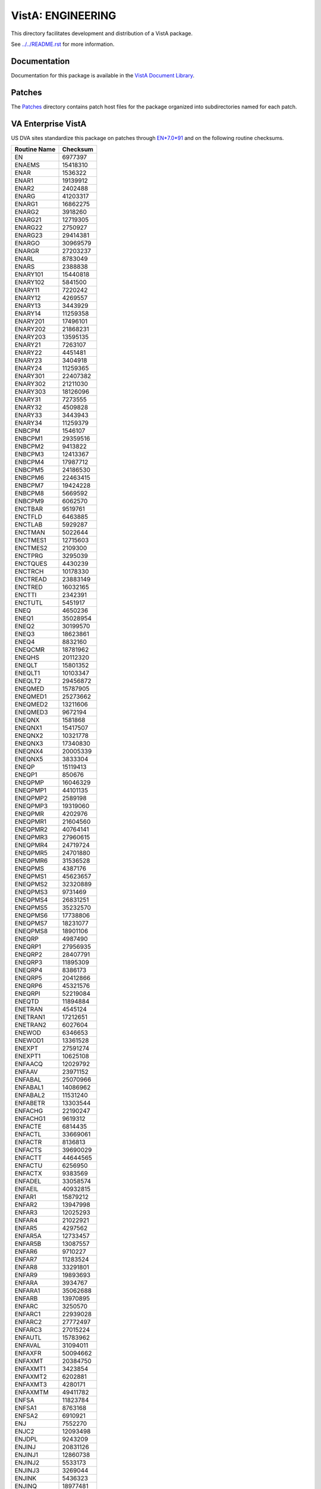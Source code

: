 ==================
VistA: ENGINEERING
==================

This directory facilitates development and distribution of a VistA package.

See `<../../README.rst>`__ for more information.

-------------
Documentation
-------------

Documentation for this package is available in the `VistA Document Library`_.

.. _`VistA Document Library`: http://www.va.gov/vdl/application.asp?appid=37

-------
Patches
-------

The `<Patches>`__ directory contains patch host files for the package
organized into subdirectories named for each patch.

-------------------
VA Enterprise VistA
-------------------

US DVA sites standardize this package on
patches through `EN*7.0*91 <Patches/EN_7.0_91>`__
and on the following routine checksums.

.. table::

 ============  ==========
 Routine Name   Checksum
 ============  ==========
 EN               6977397
 ENAEMS          15418310
 ENAR             1536322
 ENAR1           19139912
 ENAR2            2402488
 ENARG           41203317
 ENARG1          16862275
 ENARG2           3918260
 ENARG21         12719305
 ENARG22          2750927
 ENARG23         29414381
 ENARGO          30969579
 ENARGR          27203237
 ENARL            8783049
 ENARS            2388838
 ENARY101        15440818
 ENARY102         5841500
 ENARY11          7220242
 ENARY12          4269557
 ENARY13          3443929
 ENARY14         11259358
 ENARY201        17496101
 ENARY202        21868231
 ENARY203        13595135
 ENARY21          7263107
 ENARY22          4451481
 ENARY23          3404918
 ENARY24         11259365
 ENARY301        22407382
 ENARY302        21211030
 ENARY303        18126096
 ENARY31          7273555
 ENARY32          4509828
 ENARY33          3443943
 ENARY34         11259379
 ENBCPM           1546107
 ENBCPM1         29359516
 ENBCPM2          9413822
 ENBCPM3         12413367
 ENBCPM4         17987712
 ENBCPM5         24186530
 ENBCPM6         22463415
 ENBCPM7         19424228
 ENBCPM8          5669592
 ENBCPM9          6062570
 ENCTBAR          9519761
 ENCTFLD          6463885
 ENCTLAB          5929287
 ENCTMAN          5022644
 ENCTMES1        12715603
 ENCTMES2         2109300
 ENCTPRG          3295039
 ENCTQUES         4430239
 ENCTRCH         10178330
 ENCTREAD        23883149
 ENCTRED         16032165
 ENCTTI           2342391
 ENCTUTL          5451917
 ENEQ             4650236
 ENEQ1           35028954
 ENEQ2           30199570
 ENEQ3           18623861
 ENEQ4            8832160
 ENEQCMR         18781962
 ENEQHS          20112320
 ENEQLT          15801352
 ENEQLT1         10103347
 ENEQLT2         29456872
 ENEQMED         15787905
 ENEQMED1        25273662
 ENEQMED2        13211606
 ENEQMED3         9672194
 ENEQNX           1581868
 ENEQNX1         15417507
 ENEQNX2         10321778
 ENEQNX3         17340830
 ENEQNX4         20005339
 ENEQNX5          3833304
 ENEQP           15119413
 ENEQP1            850676
 ENEQPMP         16046329
 ENEQPMP1        44101135
 ENEQPMP2         2589198
 ENEQPMP3        19319060
 ENEQPMR          4202976
 ENEQPMR1        21604560
 ENEQPMR2        40764141
 ENEQPMR3        27960615
 ENEQPMR4        24719724
 ENEQPMR5        24701880
 ENEQPMR6        31536528
 ENEQPMS          4387176
 ENEQPMS1        45623657
 ENEQPMS2        32320889
 ENEQPMS3         9731469
 ENEQPMS4        26831251
 ENEQPMS5        35232570
 ENEQPMS6        17738806
 ENEQPMS7        18231077
 ENEQPMS8        18901106
 ENEQRP           4987490
 ENEQRP1         27956935
 ENEQRP2         28407791
 ENEQRP3         11895309
 ENEQRP4          8386173
 ENEQRP5         20412866
 ENEQRP6         45321576
 ENEQRPI         52219084
 ENEQTD          11894884
 ENETRAN          4545124
 ENETRAN1        17212651
 ENETRAN2         6027604
 ENEWOD           6346653
 ENEWOD1         13361528
 ENEXPT          27591274
 ENEXPT1         10625108
 ENFAACQ         12029792
 ENFAAV          23971152
 ENFABAL         25070966
 ENFABAL1        14086962
 ENFABAL2        11531240
 ENFABETR        13303544
 ENFACHG         22190247
 ENFACHG1         9619312
 ENFACTE          6814435
 ENFACTL         33669061
 ENFACTR          8136813
 ENFACTS         39690029
 ENFACTT         44644565
 ENFACTU          6256950
 ENFACTX          9383569
 ENFADEL         33058574
 ENFAEIL         40932815
 ENFAR1          15879212
 ENFAR2          13947998
 ENFAR3          12025293
 ENFAR4          21022921
 ENFAR5           4297562
 ENFAR5A         12733457
 ENFAR5B         13087557
 ENFAR6           9710227
 ENFAR7          11283524
 ENFAR8          33291801
 ENFAR9          19893693
 ENFARA           3934767
 ENFARA1         35062688
 ENFARB          13970895
 ENFARC           3250570
 ENFARC1         22939028
 ENFARC2         27772497
 ENFARC3         27015224
 ENFAUTL         15783962
 ENFAVAL         31094011
 ENFAXFR         50094662
 ENFAXMT         20384750
 ENFAXMT1         3423854
 ENFAXMT2         6202881
 ENFAXMT3         4280171
 ENFAXMTM        49411782
 ENFSA           11823784
 ENFSA1           8763168
 ENFSA2           6910921
 ENJ              7552270
 ENJC2           12093498
 ENJDPL           9243209
 ENJINJ          20831126
 ENJINJ1         12860738
 ENJINJ2          5533173
 ENJINJ3          3269044
 ENJINK           5436323
 ENJINQ          18977481
 ENJMUL           9808551
 ENJPARAM         3065980
 ENLBL            3686888
 ENLBL1           3875981
 ENLBL10         18912054
 ENLBL11         10789094
 ENLBL12         20705398
 ENLBL15         17967284
 ENLBL16           491670
 ENLBL2           4384454
 ENLBL3          20585581
 ENLBL4          26614374
 ENLBL5          19840430
 ENLBL6          21556376
 ENLBL7           4759949
 ENLBL8          11819077
 ENLBL9          16770608
 ENLIB           14079064
 ENLIB1          22603824
 ENLIB2          16941437
 ENLIB3          37060620
 ENLIB4           5266908
 ENMAN            4532662
 ENPAT14          2067808
 ENPAT15          9643110
 ENPAT35          1759642
 ENPL1            6961157
 ENPL10           4070018
 ENPL11            935660
 ENPL2            3643264
 ENPL3           14921522
 ENPL3A          11636283
 ENPL3B           4387116
 ENPL4            3094927
 ENPL5           22783522
 ENPL5A          13667370
 ENPL5B          21225450
 ENPL5C           6931475
 ENPL5D          25158830
 ENPL6             843126
 ENPL9            7374466
 ENPLS           19519244
 ENPLS1           8194632
 ENPLS2          13168979
 ENPLSV           5590880
 ENPLSV1         14279857
 ENPLSV2          4657256
 ENPLSV3         18306330
 ENPLSV4         15451566
 ENPLUTL          6647011
 ENPLV            4492693
 ENPLV1           6509115
 ENPLV2          19482750
 ENPLV3           9826245
 ENPLV4          17106300
 ENPLV5          11839908
 ENPLV6           9702551
 ENPLV7          39341209
 ENPLX           28022638
 ENPLX1          29001739
 ENPLX2          13662200
 ENPLX3          14514089
 ENPLX4          26717067
 ENPOST          12857762
 ENPROJ           7309019
 ENPROJF         11934113
 ENPRP            4860318
 ENPRP1          36348118
 ENPRP2           4825935
 ENPRP3           7017664
 ENPRP4           3772174
 ENPRPAD         12382577
 ENPRUTL         39286975
 ENSA            15427001
 ENSA1           28852112
 ENSA2            9380237
 ENSA3            5058878
 ENSA4           11074108
 ENSA5            6915631
 ENSA6           16799096
 ENSA7            7554490
 ENSA8           16956865
 ENSA9            5455635
 ENSP            24768455
 ENSP1            5821396
 ENSP2            9465286
 ENSP3           18310514
 ENSP5           15155177
 ENSP6            4773264
 ENSPSRT         34966715
 ENTEXT            639607
 ENTIDD          21790016
 ENTIEQE          1545355
 ENTINSD          3670772
 ENTINSR          5685527
 ENTIRA          13057790
 ENTIRC          17990636
 ENTIRN           2690254
 ENTIRRE         14984359
 ENTIRRH         78858476
 ENTIRRH1        38241223
 ENTIRRI         13521614
 ENTIRRNA         9368958
 ENTIRRU         21377878
 ENTIRRX         10875789
 ENTIRS          10316574
 ENTIRT          11562191
 ENTIRX          23992664
 ENTIUTL         50281271
 ENTIUTL1        16940686
 ENTIUTL2        53889224
 ENUTL            6203315
 ENWARD           2359373
 ENWARD1          5484921
 ENWARD2         20730182
 ENWO             5733832
 ENWO1           27890777
 ENWO2           19814581
 ENWOCOMP         1104862
 ENWOD           24829030
 ENWOD1           7334990
 ENWOD2          33144795
 ENWOD3           3011599
 ENWOINV          3153393
 ENWOLD          12320811
 ENWOME          46293614
 ENWOME1          6594433
 ENWOME2          2343070
 ENWONEW         23886462
 ENWONEW1         6786823
 ENWONEW2         8986516
 ENWONEW3        25141945
 ENWOP           12086721
 ENWOP1           2701512
 ENWOP2           6725814
 ENWOP3           4412243
 ENWOREP          8518261
 ENWOST          11592713
 ENWOUTL         10430200
 ENXLFIX         23975080
 ENXLFIX0         8436217
 ENY2K           56238089
 ENY2K1          16249790
 ENY2K2          22524982
 ENY2K3          22452585
 ENY2K4          16883851
 ENY2K5          47413207
 ENY2K6          14672977
 ENY2K7          13552036
 ENY2K8           1819773
 ENY2K9          10437815
 ENY2KA           7242965
 ENY2KR          21642988
 ENY2KR1         60592782
 ENY2REP         54633622
 ENY2REP1        10447649
 ENY2REP2        31120656
 ENY2REP3        28966199
 ENY2REP4        40796913
 ENY2REP5        23096513
 ENY2REP6        39152687
 ENY2REP7        23748031
 ENY2REP8        55896405
 ENY2REP9        14220629
 ENY2REPA        29521668
 ENY2REPB        55108257
 ENY2REPC        31423546
 ENY2USRD        34256218
 ENY2USRS        58563910
 ENY2UTL          1368708
 ENY2VAC1        27060840
 ENY2VAC2        57584746
 ENY2VACO        19491249
 ============  ==========
